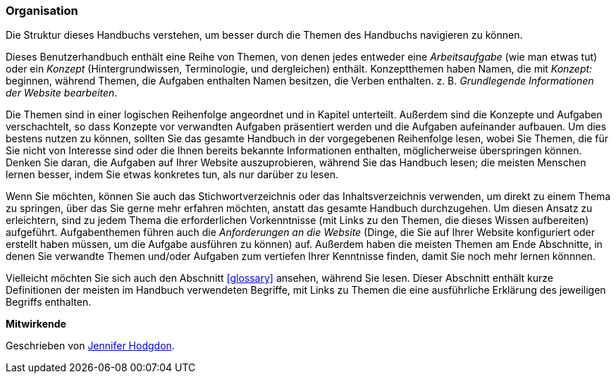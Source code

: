[[preface-organization]]
=== Organisation

[role="summary"]
Die Struktur dieses Handbuchs verstehen, um besser durch die Themen des Handbuchs navigieren zu können.

Dieses Benutzerhandbuch enthält eine Reihe von Themen, von denen jedes entweder eine
_Arbeitsaufgabe_ (wie man etwas tut) oder ein _Konzept_ (Hintergrundwissen, Terminologie,
und dergleichen) enthält. Konzeptthemen haben Namen, die mit _Konzept:_ beginnen,
während Themen, die Aufgaben enthalten Namen besitzen, die Verben enthalten. z. B. _Grundlegende Informationen der Website bearbeiten_.

Die Themen sind in einer logischen Reihenfolge angeordnet und in Kapitel unterteilt. Außerdem sind die Konzepte und Aufgaben
verschachtelt, so dass Konzepte vor verwandten Aufgaben präsentiert werden und die Aufgaben aufeinander aufbauen. Um dies bestens nutzen zu können, sollten Sie das gesamte
Handbuch in der vorgegebenen Reihenfolge lesen, wobei  Sie Themen, die für Sie nicht von Interesse sind oder die Ihnen bereits bekannte Informationen enthalten, möglicherweise überspringen können. Denken Sie daran, die Aufgaben auf Ihrer Website auszuprobieren,
während Sie das Handbuch lesen; die meisten Menschen lernen besser, indem Sie etwas konkretes tun, als nur darüber zu lesen.

Wenn Sie möchten, können Sie auch das Stichwortverzeichnis oder das Inhaltsverzeichnis verwenden, um direkt
zu einem Thema zu springen, über das Sie gerne mehr erfahren möchten, anstatt das gesamte Handbuch durchzugehen.
Um diesen Ansatz zu erleichtern, sind zu jedem Thema die erforderlichen Vorkenntnisse (mit Links zu den Themen, die
dieses Wissen aufbereiten) aufgeführt.
Aufgabenthemen führen auch die _Anforderungen an die Website_ (Dinge, die
Sie auf Ihrer Website konfiguriert oder erstellt haben müssen, um
die Aufgabe ausführen zu können) auf. Außerdem haben die meisten Themen am Ende Abschnitte, in denen Sie verwandte
Themen und/oder Aufgaben zum vertiefen Ihrer Kenntnisse finden, damit Sie noch mehr lernen könnnen.

Vielleicht möchten Sie sich auch den Abschnitt <<glossary>> ansehen, während Sie lesen. Dieser Abschnitt enthält
kurze Definitionen der meisten im Handbuch verwendeten Begriffe, mit Links zu
Themen die eine ausführliche Erklärung des jeweiligen Begriffs enthalten.


*Mitwirkende*

Geschrieben von https://www.drupal.org/u/jhodgdon[Jennifer Hodgdon].
